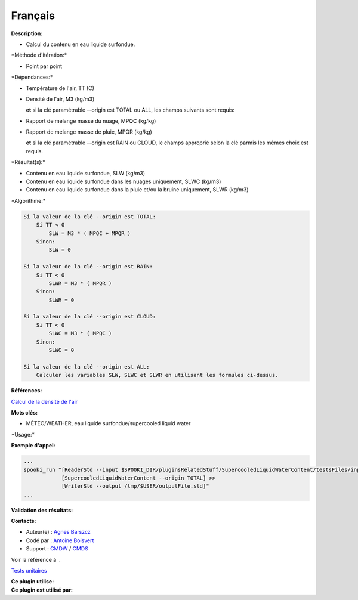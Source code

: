 Français
--------

**Description:**

-  Calcul du contenu en eau liquide surfondue.

\*Méthode d'itération:\*

-  Point par point

\*Dépendances:\*

-  Température de l'air, TT (C)

-  Densité de l'air, M3 (kg/m3)

   **et** si la clé paramétrable --origin est TOTAL ou ALL, les champs
   suivants sont requis:

-  Rapport de melange masse du nuage, MPQC (kg/kg)

-  Rapport de melange masse de pluie, MPQR (kg/kg)

   **et** si la clé paramétrable --origin est RAIN ou CLOUD, le champs
   approprié selon la clé parmis les mêmes choix est requis.

\*Résultat(s):\*

-  Contenu en eau liquide surfondue, SLW (kg/m3)
-  Contenu en eau liquide surfondue dans les nuages uniquement, SLWC
   (kg/m3)
-  Contenu en eau liquide surfondue dans la pluie et/ou la bruine
   uniquement, SLWR (kg/m3)

\*Algorithme:\*

.. code:: example

    Si la valeur de la clé --origin est TOTAL:
        Si TT < 0
            SLW = M3 * ( MPQC + MPQR )
        Sinon:
            SLW = 0

    Si la valeur de la clé --origin est RAIN:
        Si TT < 0
            SLWR = M3 * ( MPQR )
        Sinon:
            SLWR = 0

    Si la valeur de la clé --origin est CLOUD:
        Si TT < 0
            SLWC = M3 * ( MPQC )
        Sinon:
            SLWC = 0

    Si la valeur de la clé --origin est ALL:
        Calculer les variables SLW, SLWC et SLWR en utilisant les formules ci-dessus.

**Références:**

`Calcul de la densité de
l'air <https://wiki.cmc.ec.gc.ca/wiki/Wind_energy_and_icing_forecasting_version3#Computing_SLW_.28supercooled_liquid_water_content_.7C_Densit.C3.A9_des_gouttelettes_d.27eau_liquide_en_surfusion.29,>`__

**Mots clés:**

-  MÉTÉO/WEATHER, eau liquide surfondue/supercooled liquid water

\*Usage:\*

**Exemple d'appel:**

.. code:: example

    ...
    spooki_run "[ReaderStd --input $SPOOKI_DIR/pluginsRelatedStuff/SupercooledLiquidWaterContent/testsFiles/inputFile.std] >>
                [SupercooledLiquidWaterContent --origin TOTAL] >>
                [WriterStd --output /tmp/$USER/outputFile.std]"
    ...

**Validation des résultats:**

**Contacts:**

-  Auteur(e) : `Agnes
   Barszcz <https://wiki.cmc.ec.gc.ca/wiki/Agn%C3%A8s_Barszcz>`__
-  Codé par : `Antoine
   Boisvert <https://wiki.cmc.ec.gc.ca/wiki/User:Boisvertan>`__
-  Support : `CMDW <https://wiki.cmc.ec.gc.ca/wiki/CMDW>`__ /
   `CMDS <https://wiki.cmc.ec.gc.ca/wiki/CMDS>`__

Voir la référence à  .

`Tests unitaires <SupercooledLiquidWaterContentTests_8cpp.html>`__

| **Ce plugin utilise:**
| **Ce plugin est utilisé par:**

 
